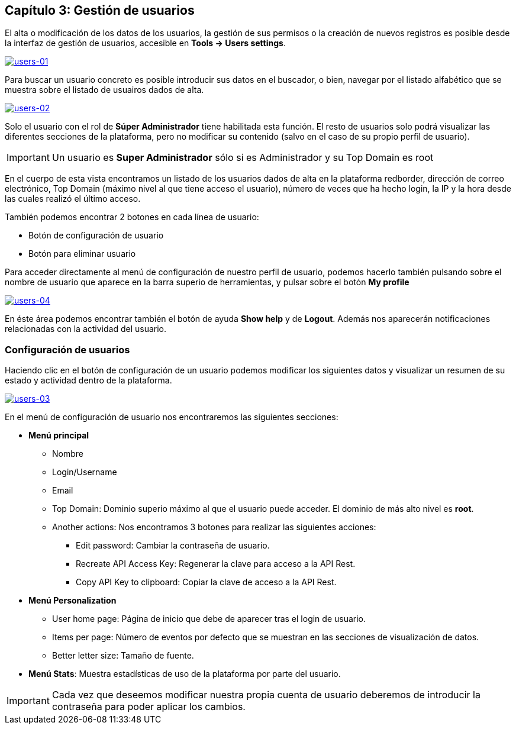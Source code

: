 == Capítulo 3: Gestión de usuarios

El alta o modificación de los datos de los usuarios, la gestión de sus permisos o la creación de nuevos registros es posible desde la
interfaz de gestión de usuarios, accesible en *Tools -> Users settings*.

image::images/users/users-01.png["users-01",link="images/users/users-01.png",align="center"]

Para buscar un usuario concreto es posible introducir sus datos en el buscador, o bien, navegar por el listado alfabético que se
muestra sobre el listado de usuairos dados de alta.

image::images/users/users-02.png["users-02",link="images/users/users-02.png",align="center"]

Solo el usuario con el rol de *Súper Administrador* tiene habilitada esta función. El resto de usuarios solo podrá visualizar las
diferentes secciones de la plataforma, pero no modificar su contenido (salvo en el caso de su propio perfil de usuario).

IMPORTANT: Un usuario es *Super Administrador* sólo si es Administrador y su Top Domain es root

En el cuerpo de esta vista encontramos un listado de los usuarios dados de alta en la plataforma redborder,
dirección de correo electrónico, Top Domain (máximo nivel al que tiene acceso el usuario), número de veces que
ha hecho login, la IP y la hora desde las cuales realizó el último acceso.

También podemos encontrar 2 botones en cada línea de usuario:

* Botón de configuración de usuario
* Botón para eliminar usuario

Para acceder directamente al menú de configuración de nuestro perfil de usuario, podemos hacerlo también pulsando sobre
el nombre de usuario que aparece en la barra superio de herramientas, y pulsar sobre el botón *My profile*

image::images/users/users-04.png["users-04",link="images/users/users-04.png",align="center"]

En éste área podemos encontrar también el botón de ayuda *Show help* y de *Logout*. Además nos aparecerán notificaciones
relacionadas con la actividad del usuario.

=== Configuración de usuarios

Haciendo clic en el botón de configuración de un usuario podemos modificar los siguientes datos y visualizar
un resumen de su estado y actividad dentro de la plataforma.

image::images/users/users-03.png["users-03",link="images/users/users-03.png",align="center"]

En el menú de configuración de usuario nos encontraremos las siguientes secciones:

* *Menú principal*
** Nombre
** Login/Username
** Email
** Top Domain: Dominio superio máximo al que el usuario puede acceder. El dominio de más alto nivel es *root*.
** Another actions: Nos encontramos 3 botones para realizar las siguientes acciones:
*** Edit password: Cambiar la contraseña de usuario.
*** Recreate API Access Key: Regenerar la clave para acceso a la API Rest.
*** Copy API Key to clipboard: Copiar la clave de acceso a la API Rest.

* *Menú Personalization*
** User home page: Página de inicio que debe de aparecer tras el login de usuario.
** Items per page: Número de eventos por defecto que se muestran en las secciones de visualización de datos.
** Better letter size: Tamaño de fuente.

* *Menú Stats*: Muestra estadísticas de uso de la plataforma por parte del usuario.

IMPORTANT: Cada vez que deseemos modificar nuestra propia cuenta de usuario deberemos de introducir la contraseña para poder aplicar los cambios.
